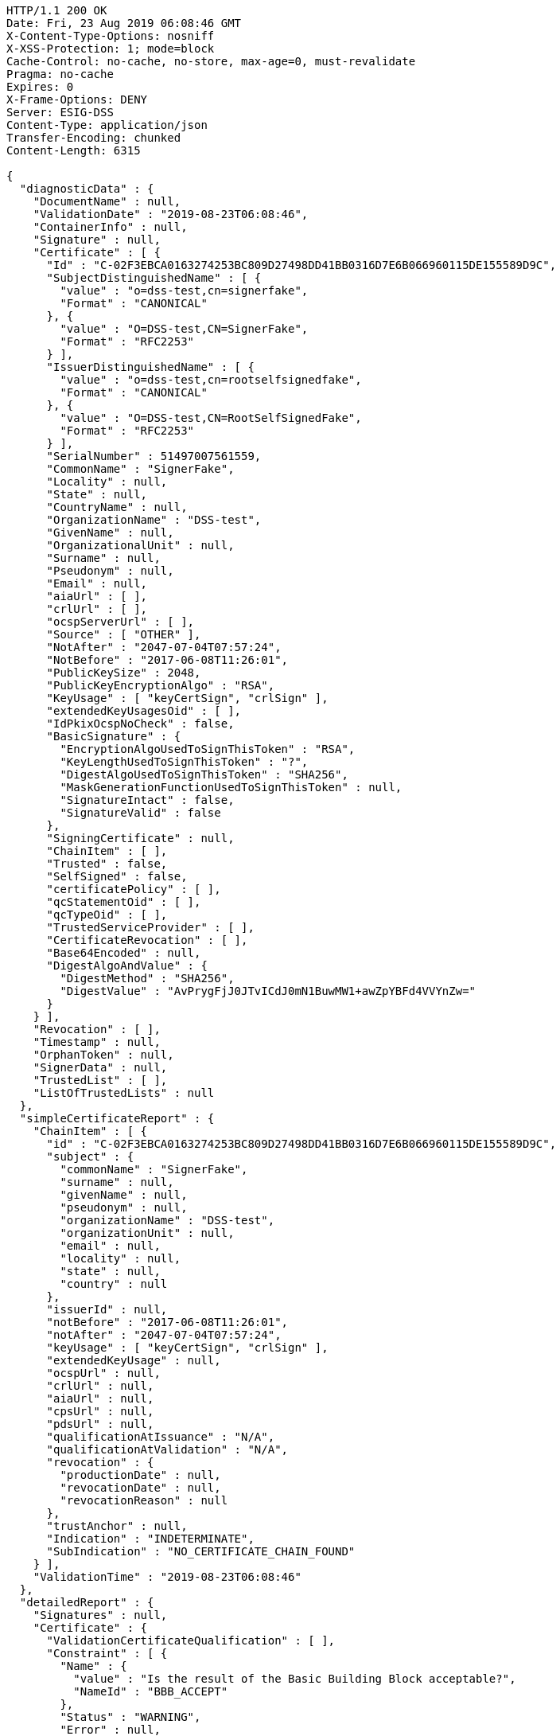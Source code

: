 [source,http,options="nowrap"]
----
HTTP/1.1 200 OK
Date: Fri, 23 Aug 2019 06:08:46 GMT
X-Content-Type-Options: nosniff
X-XSS-Protection: 1; mode=block
Cache-Control: no-cache, no-store, max-age=0, must-revalidate
Pragma: no-cache
Expires: 0
X-Frame-Options: DENY
Server: ESIG-DSS
Content-Type: application/json
Transfer-Encoding: chunked
Content-Length: 6315

{
  "diagnosticData" : {
    "DocumentName" : null,
    "ValidationDate" : "2019-08-23T06:08:46",
    "ContainerInfo" : null,
    "Signature" : null,
    "Certificate" : [ {
      "Id" : "C-02F3EBCA0163274253BC809D27498DD41BB0316D7E6B066960115DE155589D9C",
      "SubjectDistinguishedName" : [ {
        "value" : "o=dss-test,cn=signerfake",
        "Format" : "CANONICAL"
      }, {
        "value" : "O=DSS-test,CN=SignerFake",
        "Format" : "RFC2253"
      } ],
      "IssuerDistinguishedName" : [ {
        "value" : "o=dss-test,cn=rootselfsignedfake",
        "Format" : "CANONICAL"
      }, {
        "value" : "O=DSS-test,CN=RootSelfSignedFake",
        "Format" : "RFC2253"
      } ],
      "SerialNumber" : 51497007561559,
      "CommonName" : "SignerFake",
      "Locality" : null,
      "State" : null,
      "CountryName" : null,
      "OrganizationName" : "DSS-test",
      "GivenName" : null,
      "OrganizationalUnit" : null,
      "Surname" : null,
      "Pseudonym" : null,
      "Email" : null,
      "aiaUrl" : [ ],
      "crlUrl" : [ ],
      "ocspServerUrl" : [ ],
      "Source" : [ "OTHER" ],
      "NotAfter" : "2047-07-04T07:57:24",
      "NotBefore" : "2017-06-08T11:26:01",
      "PublicKeySize" : 2048,
      "PublicKeyEncryptionAlgo" : "RSA",
      "KeyUsage" : [ "keyCertSign", "crlSign" ],
      "extendedKeyUsagesOid" : [ ],
      "IdPkixOcspNoCheck" : false,
      "BasicSignature" : {
        "EncryptionAlgoUsedToSignThisToken" : "RSA",
        "KeyLengthUsedToSignThisToken" : "?",
        "DigestAlgoUsedToSignThisToken" : "SHA256",
        "MaskGenerationFunctionUsedToSignThisToken" : null,
        "SignatureIntact" : false,
        "SignatureValid" : false
      },
      "SigningCertificate" : null,
      "ChainItem" : [ ],
      "Trusted" : false,
      "SelfSigned" : false,
      "certificatePolicy" : [ ],
      "qcStatementOid" : [ ],
      "qcTypeOid" : [ ],
      "TrustedServiceProvider" : [ ],
      "CertificateRevocation" : [ ],
      "Base64Encoded" : null,
      "DigestAlgoAndValue" : {
        "DigestMethod" : "SHA256",
        "DigestValue" : "AvPrygFjJ0JTvICdJ0mN1BuwMW1+awZpYBFd4VVYnZw="
      }
    } ],
    "Revocation" : [ ],
    "Timestamp" : null,
    "OrphanToken" : null,
    "SignerData" : null,
    "TrustedList" : [ ],
    "ListOfTrustedLists" : null
  },
  "simpleCertificateReport" : {
    "ChainItem" : [ {
      "id" : "C-02F3EBCA0163274253BC809D27498DD41BB0316D7E6B066960115DE155589D9C",
      "subject" : {
        "commonName" : "SignerFake",
        "surname" : null,
        "givenName" : null,
        "pseudonym" : null,
        "organizationName" : "DSS-test",
        "organizationUnit" : null,
        "email" : null,
        "locality" : null,
        "state" : null,
        "country" : null
      },
      "issuerId" : null,
      "notBefore" : "2017-06-08T11:26:01",
      "notAfter" : "2047-07-04T07:57:24",
      "keyUsage" : [ "keyCertSign", "crlSign" ],
      "extendedKeyUsage" : null,
      "ocspUrl" : null,
      "crlUrl" : null,
      "aiaUrl" : null,
      "cpsUrl" : null,
      "pdsUrl" : null,
      "qualificationAtIssuance" : "N/A",
      "qualificationAtValidation" : "N/A",
      "revocation" : {
        "productionDate" : null,
        "revocationDate" : null,
        "revocationReason" : null
      },
      "trustAnchor" : null,
      "Indication" : "INDETERMINATE",
      "SubIndication" : "NO_CERTIFICATE_CHAIN_FOUND"
    } ],
    "ValidationTime" : "2019-08-23T06:08:46"
  },
  "detailedReport" : {
    "Signatures" : null,
    "Certificate" : {
      "ValidationCertificateQualification" : [ ],
      "Constraint" : [ {
        "Name" : {
          "value" : "Is the result of the Basic Building Block acceptable?",
          "NameId" : "BBB_ACCEPT"
        },
        "Status" : "WARNING",
        "Error" : null,
        "Warning" : {
          "value" : "The result of the Basic Building Block is not acceptable!",
          "NameId" : "BBB_ACCEPT_ANS"
        },
        "Info" : null,
        "AdditionalInfo" : null,
        "Id" : null
      } ],
      "Conclusion" : {
        "Indication" : "INDETERMINATE",
        "SubIndication" : null,
        "Errors" : [ ],
        "Warnings" : [ {
          "value" : "The result of the Basic Building Block is not acceptable!",
          "NameId" : "BBB_ACCEPT_ANS"
        } ],
        "Infos" : null
      },
      "Title" : "Certificate Qualification"
    },
    "BasicBuildingBlocks" : [ {
      "FC" : null,
      "ISC" : null,
      "VCI" : null,
      "XCV" : {
        "SubXCV" : [ ],
        "Constraint" : [ {
          "Name" : {
            "value" : "Can the certificate chain be built till the trust anchor?",
            "NameId" : "BBB_XCV_CCCBB"
          },
          "Status" : "NOT OK",
          "Error" : {
            "value" : "The certificate chain is not trusted, there is no trusted anchor.",
            "NameId" : "BBB_XCV_CCCBB_ANS"
          },
          "Warning" : null,
          "Info" : null,
          "AdditionalInfo" : null,
          "Id" : null
        } ],
        "Conclusion" : {
          "Indication" : "INDETERMINATE",
          "SubIndication" : "NO_CERTIFICATE_CHAIN_FOUND",
          "Errors" : [ {
            "value" : "The certificate chain is not trusted, there is no trusted anchor.",
            "NameId" : "BBB_XCV_CCCBB_ANS"
          } ],
          "Warnings" : null,
          "Infos" : null
        },
        "Title" : "X509 Certificate Validation"
      },
      "CV" : null,
      "SAV" : null,
      "PSV" : null,
      "PCV" : null,
      "VTS" : null,
      "CertificateChain" : null,
      "Conclusion" : {
        "Indication" : "INDETERMINATE",
        "SubIndication" : "NO_CERTIFICATE_CHAIN_FOUND",
        "Errors" : [ {
          "value" : "The certificate chain is not trusted, there is no trusted anchor.",
          "NameId" : "BBB_XCV_CCCBB_ANS"
        } ],
        "Warnings" : null,
        "Infos" : null
      },
      "Id" : "C-02F3EBCA0163274253BC809D27498DD41BB0316D7E6B066960115DE155589D9C",
      "Type" : "CERTIFICATE"
    } ],
    "TLAnalysis" : [ ]
  }
}
----
